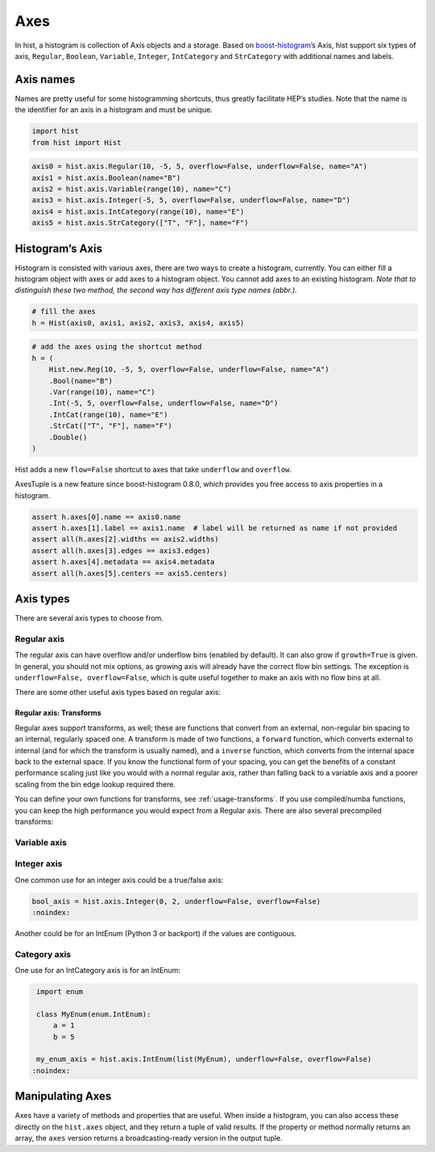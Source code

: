 .. _usage-axes:

Axes
====

In hist, a histogram is collection of Axis objects and a
storage. Based on `boost-histogram <https://github.com/scikit-hep/boost-histogram>`_’s
Axis, hist support six types of axis, ``Regular``, ``Boolean``, ``Variable``, ``Integer``, ``IntCategory``
and ``StrCategory`` with additional names and labels.

Axis names
----------

Names are pretty useful for some histogramming shortcuts, thus
greatly facilitate HEP’s studies. Note that the name is the identifier
for an axis in a histogram and must be unique.

.. code:: python3

    import hist
    from hist import Hist

.. code:: python3

    axis0 = hist.axis.Regular(10, -5, 5, overflow=False, underflow=False, name="A")
    axis1 = hist.axis.Boolean(name="B")
    axis2 = hist.axis.Variable(range(10), name="C")
    axis3 = hist.axis.Integer(-5, 5, overflow=False, underflow=False, name="D")
    axis4 = hist.axis.IntCategory(range(10), name="E")
    axis5 = hist.axis.StrCategory(["T", "F"], name="F")

Histogram’s Axis
----------------

Histogram is consisted with various axes, there are two ways to create a histogram,
currently. You can either fill a histogram object with axes or add axes to a
histogram object. You cannot add axes to an existing histogram. *Note that to distinguish
these two method, the second way has different axis type names (abbr.).*

.. code:: python3

    # fill the axes
    h = Hist(axis0, axis1, axis2, axis3, axis4, axis5)

.. code:: python3

    # add the axes using the shortcut method
    h = (
        Hist.new.Reg(10, -5, 5, overflow=False, underflow=False, name="A")
        .Bool(name="B")
        .Var(range(10), name="C")
        .Int(-5, 5, overflow=False, underflow=False, name="D")
        .IntCat(range(10), name="E")
        .StrCat(["T", "F"], name="F")
        .Double()
    )

Hist adds a new ``flow=False`` shortcut to axes that take ``underflow`` and ``overflow``.

AxesTuple is a new feature since boost-histogram 0.8.0, which provides you free access to axis properties in a histogram.

.. code:: python3

    assert h.axes[0].name == axis0.name
    assert h.axes[1].label == axis1.name  # label will be returned as name if not provided
    assert all(h.axes[2].widths == axis2.widths)
    assert all(h.axes[3].edges == axis3.edges)
    assert h.axes[4].metadata == axis4.metadata
    assert all(h.axes[5].centers == axis5.centers)


Axis types
----------

There are several axis types to choose from.

Regular axis
^^^^^^^^^^^^

.. image:: ../_images/axis_regular.png
   :alt: Regular axis illustration
   :align: center

.. py:function:: hist.axis.Regular(bins, start, stop, name, label, *, metadata="", underflow=True, overflow=True, circular=False, growth=False, transform=None)
   :noindex:

The regular axis can have overflow and/or underflow bins (enabled by
default). It can also grow if ``growth=True`` is given. In general, you
should not mix options, as growing axis will already have the correct
flow bin settings. The exception is ``underflow=False, overflow=False``, which
is quite useful together to make an axis with no flow bins at all.

There are some other useful axis types based on regular axis:

.. image:: ../_images/axis_circular.png
   :alt: Regular axis illustration
   :align: center

.. py:function:: hist.axis.Regular(..., circular=True)
   :noindex:

   This wraps around, so that out-of-range values map back into the valid range circularly.

Regular axis: Transforms
""""""""""""""""""""""""

Regular axes support transforms, as well; these are functions that convert from an external,
non-regular bin spacing to an internal, regularly spaced one. A transform is made of two functions,
a ``forward`` function, which converts external to internal (and for which the transform is usually named),
and a ``inverse`` function, which converts from the internal space back to the external space. If you
know the functional form of your spacing, you can get the benefits of a constant performance scaling
just like you would with a normal regular axis, rather than falling back to a variable axis and a poorer
scaling from the bin edge lookup required there.

You can define your own functions for transforms, see :ref:`usage-transforms`. If you use compiled/numba
functions, you can keep the high performance you would expect from a Regular axis. There are also several
precompiled transforms:

.. py:function:: hist.axis.Regular(..., transform=hist.axis.transform.sqrt)
   :noindex:

   This is an axis with bins transformed by a sqrt.

.. py:function:: hist.axis.Regular(..., transform=hist.axis.transform.log)
   :noindex:

   Transformed by log.

.. py:function:: hist.axis.Regular(..., transform=hist.axis.transform.Power(v))
   :noindex:

   Transformed by a power (the argument is the power).


Variable axis
^^^^^^^^^^^^^

.. image:: ../_images/axis_variable.png
   :alt: Regular axis illustration
   :align: center

.. py:function:: hist.axis.Variable([edge1, ...], name, label, *, metadata="", underflow=True, overflow=True, circular=False, growth=False)
   :noindex:

   You can set the bin edges explicitly with a variable axis. The options are mostly the same as the Regular axis.

Integer axis
^^^^^^^^^^^^

.. image:: ../_images/axis_integer.png
   :alt: Regular axis illustration
   :align: center

.. py:function:: hist.axis.Integer(start, stop, name, label, *, metadata="", underflow=True, overflow=True, circular=False, growth=False)
   :noindex:

   This could be mimicked with a regular axis, but is simpler and slightly faster. Bins are whole integers only,
   so there is no need to specify the number of bins.

One common use for an integer axis could be a true/false axis:

.. code:: python3

   bool_axis = hist.axis.Integer(0, 2, underflow=False, overflow=False)
   :noindex:

Another could be for an IntEnum (Python 3 or backport) if the values are contiguous.

Category axis
^^^^^^^^^^^^^

.. image:: ../_images/axis_category.png
   :alt: Regular axis illustration
   :align: center

.. py:function:: hist.axis.IntCategory([value1, ...], name, label, metadata="", grow=False)
   :noindex:

   You should put integers in a category axis; but unlike an integer axis, the integers do not need to be adjacent.

One use for an IntCategory axis is for an IntEnum:

.. code:: python3

    import enum

    class MyEnum(enum.IntEnum):
        a = 1
        b = 5

    my_enum_axis = hist.axis.IntEnum(list(MyEnum), underflow=False, overflow=False)
   :noindex:


.. py:function:: hist.axis.StrCategory([str1, ...], name, label, metadata="", grow=False)
   :noindex:

   You can put strings in a category axis as well. The fill method supports lists or arrays of strings
   to allow this to be filled.

Manipulating Axes
-----------------

Axes have a variety of methods and properties that are useful. When inside a histogram, you can also access
these directly on the ``hist.axes`` object, and they return a tuple of valid results. If the property or method
normally returns an array, the ``axes`` version returns a broadcasting-ready version in the output tuple.
